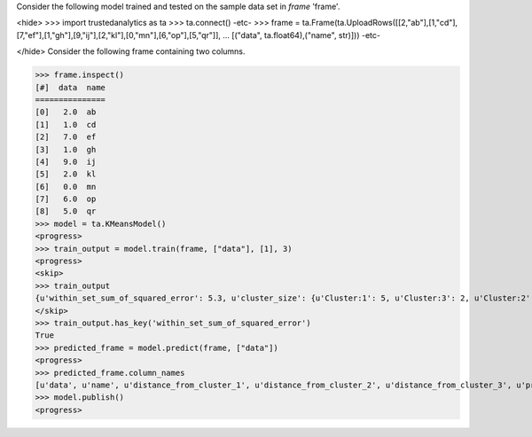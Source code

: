 
Consider the following model trained and tested on the sample data set in *frame* 'frame'.

<hide>
>>> import trustedanalytics as ta
>>> ta.connect()
-etc-
>>> frame = ta.Frame(ta.UploadRows([[2,"ab"],[1,"cd"],[7,"ef"],[1,"gh"],[9,"ij"],[2,"kl"],[0,"mn"],[6,"op"],[5,"qr"]],
...                               [("data", ta.float64),("name", str)]))
-etc-

</hide>
Consider the following frame containing two columns.

>>> frame.inspect()
[#]  data  name
===============
[0]   2.0  ab
[1]   1.0  cd
[2]   7.0  ef
[3]   1.0  gh
[4]   9.0  ij
[5]   2.0  kl
[6]   0.0  mn
[7]   6.0  op
[8]   5.0  qr
>>> model = ta.KMeansModel()
<progress>
>>> train_output = model.train(frame, ["data"], [1], 3)
<progress>
<skip>
>>> train_output
{u'within_set_sum_of_squared_error': 5.3, u'cluster_size': {u'Cluster:1': 5, u'Cluster:3': 2, u'Cluster:2': 2}}
</skip>
>>> train_output.has_key('within_set_sum_of_squared_error')
True
>>> predicted_frame = model.predict(frame, ["data"])
<progress>
>>> predicted_frame.column_names
[u'data', u'name', u'distance_from_cluster_1', u'distance_from_cluster_2', u'distance_from_cluster_3', u'predicted_cluster']
>>> model.publish()
<progress>
